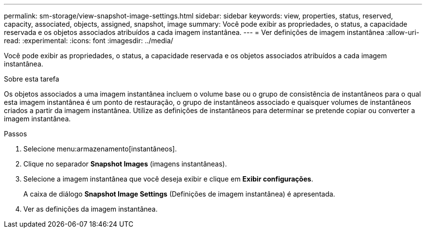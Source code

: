 ---
permalink: sm-storage/view-snapshot-image-settings.html 
sidebar: sidebar 
keywords: view, properties, status, reserved, capacity, associated, objects, assigned, snapshot, image 
summary: Você pode exibir as propriedades, o status, a capacidade reservada e os objetos associados atribuídos a cada imagem instantânea. 
---
= Ver definições de imagem instantânea
:allow-uri-read: 
:experimental: 
:icons: font
:imagesdir: ../media/


[role="lead"]
Você pode exibir as propriedades, o status, a capacidade reservada e os objetos associados atribuídos a cada imagem instantânea.

.Sobre esta tarefa
Os objetos associados a uma imagem instantânea incluem o volume base ou o grupo de consistência de instantâneos para o qual esta imagem instantânea é um ponto de restauração, o grupo de instantâneos associado e quaisquer volumes de instantâneos criados a partir da imagem instantânea. Utilize as definições de instantâneos para determinar se pretende copiar ou converter a imagem instantânea.

.Passos
. Selecione menu:armazenamento[instantâneos].
. Clique no separador *Snapshot Images* (imagens instantâneas).
. Selecione a imagem instantânea que você deseja exibir e clique em *Exibir configurações*.
+
A caixa de diálogo *Snapshot Image Settings* (Definições de imagem instantânea) é apresentada.

. Ver as definições da imagem instantânea.

